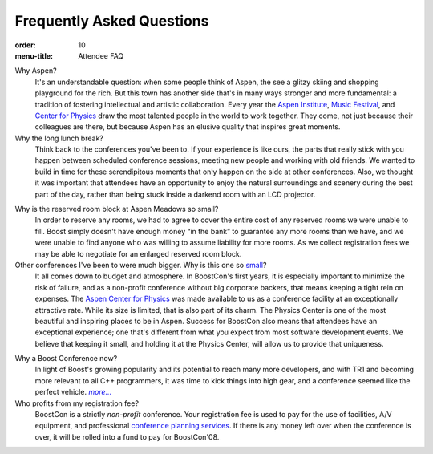 .. Copyright David Abrahams 2007. Distributed under the Boost
.. Software License, Version 1.0. (See accompanying
.. file LICENSE_1_0.txt or copy at http://www.boost.org/LICENSE_1_0.txt)

Frequently Asked Questions
==========================

:order: 10
:menu-title: Attendee FAQ

Why Aspen?
  It's an understandable question: when some people think of Aspen,
  the see a glitzy skiing and shopping playground for the rich.
  But this town has another side that's in many ways stronger and
  more fundamental: a tradition of fostering intellectual and
  artistic collaboration.  Every year the `Aspen Institute`_, `Music
  Festival`_, and `Center for Physics`_ draw the most talented people in
  the world to work together.  They come, not just because their
  colleagues are there, but because Aspen has an elusive quality
  that inspires great moments.

Why the long lunch break?
  Think back to the conferences you've been to.  If your experience
  is like ours,
  the parts that really stick with you happen between scheduled
  conference sessions, meeting new people and working with old
  friends.  We wanted to build in time for these serendipitous
  moments that only happen on the side at other conferences.  Also,
  we thought it was important that attendees have an opportunity to
  enjoy the natural surroundings and scenery during the best part
  of the day, rather than being stuck inside a darkend room with an
  LCD projector.

.. _small block:

Why is the reserved room block at Aspen Meadows so small?  
  In order to reserve any rooms, we had to agree to cover the
  entire cost of any reserved rooms we were unable to fill.  Boost
  simply doesn't have enough money “in the bank” to guarantee any
  more rooms than we have, and we were unable to find anyone who
  was willing to assume liability for more rooms.  As we collect
  registration fees we may be able to negotiate for an enlarged
  reserved room block.

Other conferences I've been to were much bigger.  Why is this one so small__?
  It all comes down to budget and atmosphere.  In BoostCon's first
  years, it is especially important to minimize the risk of
  failure, and as a non-profit conference without big corporate
  backers, that means keeping a tight rein on expenses.  The `Aspen
  Center for Physics`__ was made available to us as a conference
  facility at an exceptionally attractive rate.  While its size is
  limited, that is also part of its charm.  The Physics
  Center is one of the most beautiful and inspiring places to be in
  Aspen.  Success for BoostCon also means that attendees have an
  exceptional experience; one that's different from what you expect
  from most software development events.  We believe that keeping
  it small, and holding it at the Physics Center, will allow us to
  provide that uniqueness.

__ /about#size
__ /location/site

Why a Boost Conference now?
  In light of Boost's growing popularity and its potential to reach
  many more developers, and with TR1 and becoming more relevant to
  all C++ programmers, it was time to kick things into high
  gear, and a conference seemed like the perfect vehicle.  |more|__

Who profits from my registration fee?
  BoostCon is a strictly *non-profit* conference.  Your
  registration fee is used to pay for the use of facilities, A/V
  equipment, and professional `conference planning services`__.  
  If there is any money left over when the conference is over, it
  will be rolled into a fund to pay for BoostCon'08.

__ /about

.. |more| replace:: *more...*

__ http://www.conferences.indiana.edu

.. _Aspen Institute: http://www.aspeninstitute.org/
.. _Music Festival: http://www.aspenmusicfestival.com
.. _Center for Physics: http://aspenphys.org
